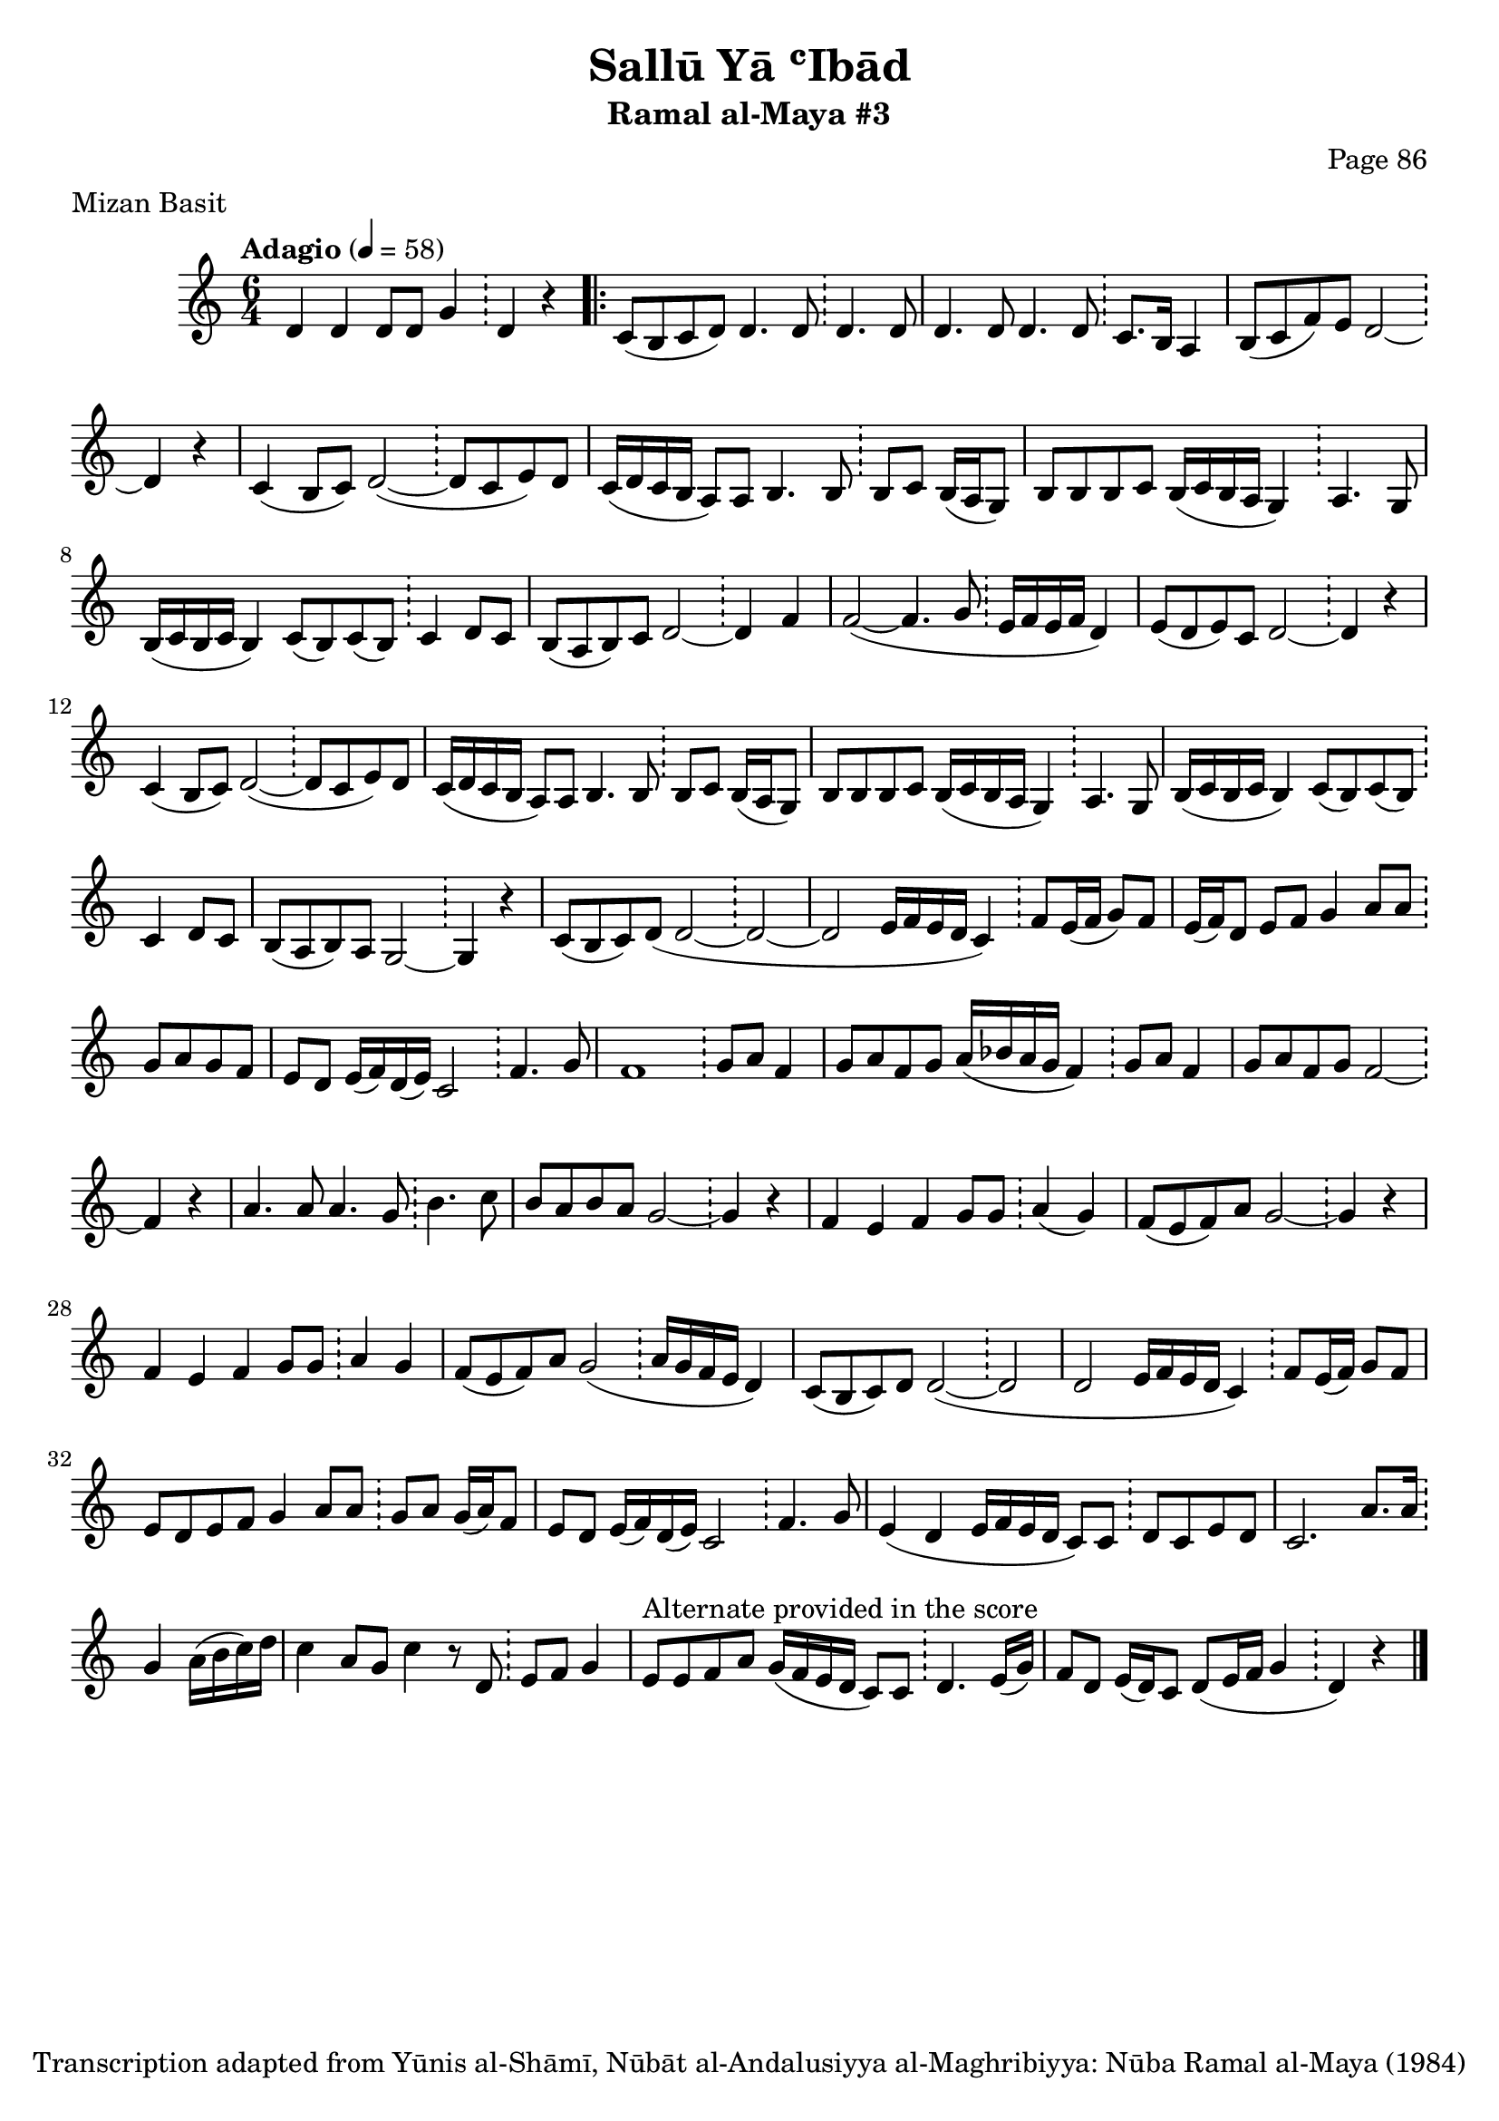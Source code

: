 \version "2.18.2"

\header {
	title = "Sallū Yā ʿIbād"
	subtitle = "Ramal al-Maya #3"
	composer = "Page 86"
	meter = "Mizan Basit"
	copyright = "Transcription adapted from Yūnis al-Shāmī, Nūbāt al-Andalusiyya al-Maghribiyya: Nūba Ramal al-Maya (1984)"
	tagline = ""
}

% VARIABLES

db = \bar "!"
dc = \markup { \right-align { \italic { "D.C. al Fine" } } }
ds = \markup { \right-align { \italic { "D.S. al Fine" } } }
dsalcoda = \markup { \right-align { \italic { "D.S. al Coda" } } }
dcalcoda = \markup { \right-align { \italic { "D.C. al Coda" } } }
fine = \markup { \italic { "Fine" } }
incomplete = \markup { \right-align "Incomplete: missing pages in scan. Following number is likely also missing" }
continue = \markup { \center-align "Continue..." }
segno = \markup { \musicglyph #"scripts.segno" }
coda = \markup { \musicglyph #"scripts.coda" }
error = \markup { { "Wrong number of beats in score" } }
repeaterror = \markup { { "Score appears to be missing repeat" } }
accidentalerror = \markup { { "Unclear accidentals" } }

\score {
	\relative d' {
		\clef "treble"
		\key c \major
		\time #'(2 2 2) 6/4
		\tempo "Adagio" 4 = 58

		d4 d d8 d g4 \db d4 r |

		\repeat volta 2 {
			c8( b c d) d4. d8 \db d4. d8 |
			d4. d8 d4. d8 \db c8. b16 a4 |
			b8( c f) e d2~ \db d4 r |
			c4( b8 c) d2~( \db d8 c e) d |
			c16( d c b a8) a b4. b8 \db b8 c b16( a g8) |
			b8 b b c b16( c b a g4) \db a4. g8 |
			b16( c b c b4) c8( b) c( b) \db c4 d8 c |
			b8( a b) c d2~ \db d4 f |
			f2~( f4. g8 \db e16 f e f d4) |
			e8( d e) c d2~ \db d4 r |
			c4( b8 c) d2~( \db d8 c e) d |
			c16( d c b a8) a b4. b8 \db b c b16( a g8) |
			b8 b b c b16( c b a g4) \db a4. g8 |
			b16( c b c b4) c8( b) c( b) \db c4 d8 c |
			b8( a b) a g2~ \db g4 r |
			c8( b c) d (d2~ \db d~ |
			d2 e16 f e d c4) \db f8 e16( f g8) f |
			e16( f) d8 e f g4 a8 a \db g a g f |
			e d e16( f) d( e) c2 \db f4. g8 |
			f1 \db g8 a f4 |
			g8 a f g a16( bes a g f4) \db g8 a f4 |
			g8 a f g f2~ \db f4 r |
			a4. a8 a4. g8 \db b4. c8 |
			b a b a g2~ \db g4 r |
			f e f g8 g \db a4( g) |
			f8( e f) a g2~ \db g4 r |
			f e f g8 g \db a4 g |
			f8( e f) a g2( \db a16 g f e d4) |
			c8( b c) d d2~( \db d |
			d e16 f e d c4) \db f8 e16( f) g8 f |
			e d e f g4 a8 a \db g a g16( a) f8 |
			e8 d e16( f) d( e) c2 \db f4. g8 |
			e4( d e16 f e d c8) c \db d c e d |
			c2. a'8. a16 \db g4 a16( b c) d |
			c4 a8 g c4 r8 d, \db e f g4 |
			e8^"Alternate provided in the score" e f a g16( f e d c8) c \db d4. e16( g) |
			f8 d e16( d) c8 d( e16 f g4 \db d4) r \bar "|."
		}
	}

	\layout {}
	\midi {}
}
